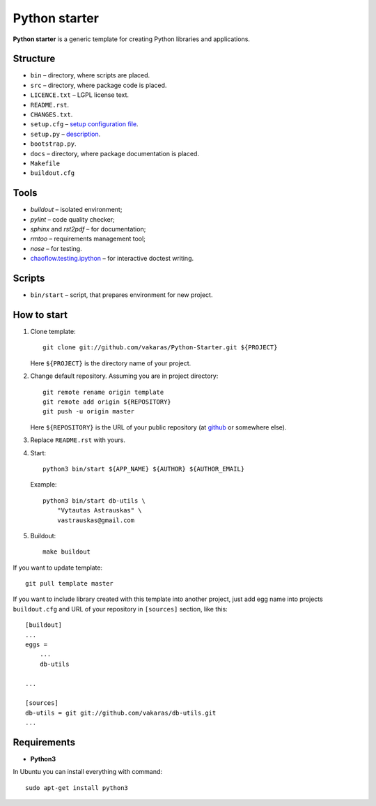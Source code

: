 ==============
Python starter
==============

**Python starter** is a generic template for creating Python libraries
and applications.

Structure
=========

+   ``bin`` – directory, where scripts are placed.
+   ``src`` – directory, where package code is placed.
+   ``LICENCE.txt`` – LGPL license text.
+   ``README.rst``.
+   ``CHANGES.txt``.
+   ``setup.cfg`` – `setup configuration file 
    <http://docs.python.org/distutils/configfile.html>`_.
+   ``setup.py`` – `description
    <http://docs.python.org/distutils/introduction.html>`_.
+   ``bootstrap.py``.

+   ``docs`` – directory, where package documentation is placed.
+   ``Makefile``
+   ``buildout.cfg``

Tools
=====

+   *buildout* – isolated environment;
+   *pylint* – code quality checker;
+   *sphinx* and *rst2pdf* – for documentation;
+   *rmtoo* – requirements management tool;
+   *nose* – for testing.
+   `chaoflow.testing.ipython
    <http://pypi.python.org/pypi/chaoflow.testing.ipython/0.4>`_ – for
    interactive doctest writing.

Scripts
=======

+   ``bin/start`` – script, that prepares environment for new project.

How to start
============

#.  Clone template:

    ::

        git clone git://github.com/vakaras/Python-Starter.git ${PROJECT}

    Here ``${PROJECT}`` is the directory name of your project.

#.  Change default repository. Assuming you are in project directory:

    ::

        git remote rename origin template
        git remote add origin ${REPOSITORY}
        git push -u origin master

    Here ``${REPOSITORY}`` is the URL of your public repository (at 
    `github <github.com>`_ or somewhere else).

#.  Replace ``README.rst`` with yours.
#.  Start:

    ::

        python3 bin/start ${APP_NAME} ${AUTHOR} ${AUTHOR_EMAIL}

    Example:

    ::

        python3 bin/start db-utils \
            "Vytautas Astrauskas" \
            vastrauskas@gmail.com

#.  Buildout:
    
    ::

        make buildout

If you want to update template:

::
    
    git pull template master

If you want to include library created with this template into another
project, just add egg name into projects ``buildout.cfg`` and
URL of your repository in ``[sources]`` section, like this:

::

    [buildout]
    ...
    eggs =
        ...
        db-utils

    ... 

    [sources]
    db-utils = git git://github.com/vakaras/db-utils.git
    ...


Requirements
============

+   **Python3**

In Ubuntu you can install everything with command:

::

    sudo apt-get install python3 

